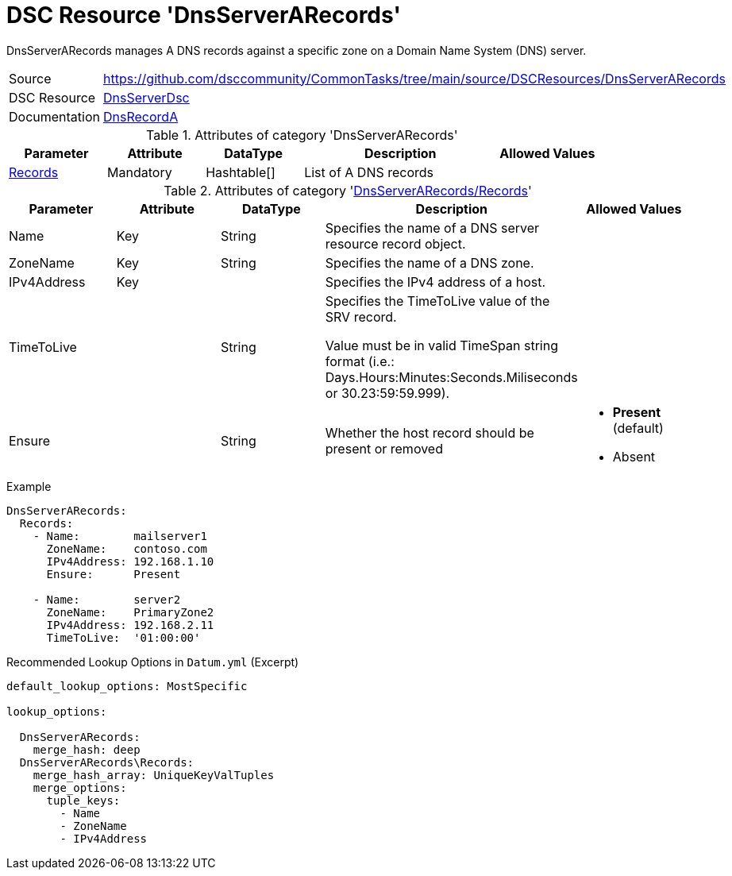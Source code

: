 // CommonTasks YAML Reference: DnsServerARecords
// =============================================

:YmlCategory: DnsServerARecords

:abstract:  {YmlCategory} manages A DNS records against a specific zone on a Domain Name System (DNS) server.

[#dscyml_dnsserverarecords]
= DSC Resource '{YmlCategory}'


[[dscyml_dnsserverarecords_abstract, {abstract}]]
{abstract}


[cols="1,3a" options="autowidth" caption=]
|===
| Source         | https://github.com/dsccommunity/CommonTasks/tree/main/source/DSCResources/DnsServerARecords
| DSC Resource   | https://github.com/dsccommunity/DnsServerDsc[DnsServerDsc]
| Documentation  | https://github.com/dsccommunity/DnsServerDsc/wiki/DnsRecordA[DnsRecordA]
|===


.Attributes of category '{YmlCategory}'
[cols="1,1,1,2a,1a" options="header"]
|===
| Parameter
| Attribute
| DataType
| Description
| Allowed Values

| [[dscyml_dnsserverarecords_records, {YmlCategory}/Records]]<<dscyml_dnsserverarecords_records_details, Records>>
| Mandatory
| Hashtable[]
| List of A DNS records
|

|===


[[dscyml_dnsserverarecords_records_details]]
.Attributes of category '<<dscyml_dnsserverarecords_records>>'
[cols="1,1,1,2a,1a" options="header"]
|===
| Parameter
| Attribute
| DataType
| Description
| Allowed Values

| Name
| Key
| String
| Specifies the name of a DNS server resource record object.
|

| ZoneName
| Key
| String
| Specifies the name of a DNS zone.
|

| IPv4Address
| Key
|
| Specifies the IPv4 address of a host.
|

| TimeToLive
|
| String
| Specifies the TimeToLive value of the SRV record.

Value must be in valid TimeSpan string format (i.e.: Days.Hours:Minutes:Seconds.Miliseconds or 30.23:59:59.999).
|

| Ensure
|
| String
| Whether the host record should be present or removed
| - *Present* (default)
  - Absent

|===


.Example
[source, yaml]
----
DnsServerARecords:
  Records:
    - Name:        mailserver1
      ZoneName:    contoso.com
      IPv4Address: 192.168.1.10
      Ensure:      Present

    - Name:        server2
      ZoneName:    PrimaryZone2
      IPv4Address: 192.168.2.11
      TimeToLive:  '01:00:00'

----


.Recommended Lookup Options in `Datum.yml` (Excerpt)
[source, yaml]
----
default_lookup_options: MostSpecific

lookup_options:

  DnsServerARecords:
    merge_hash: deep
  DnsServerARecords\Records:
    merge_hash_array: UniqueKeyValTuples
    merge_options:
      tuple_keys:
        - Name
        - ZoneName
        - IPv4Address
----